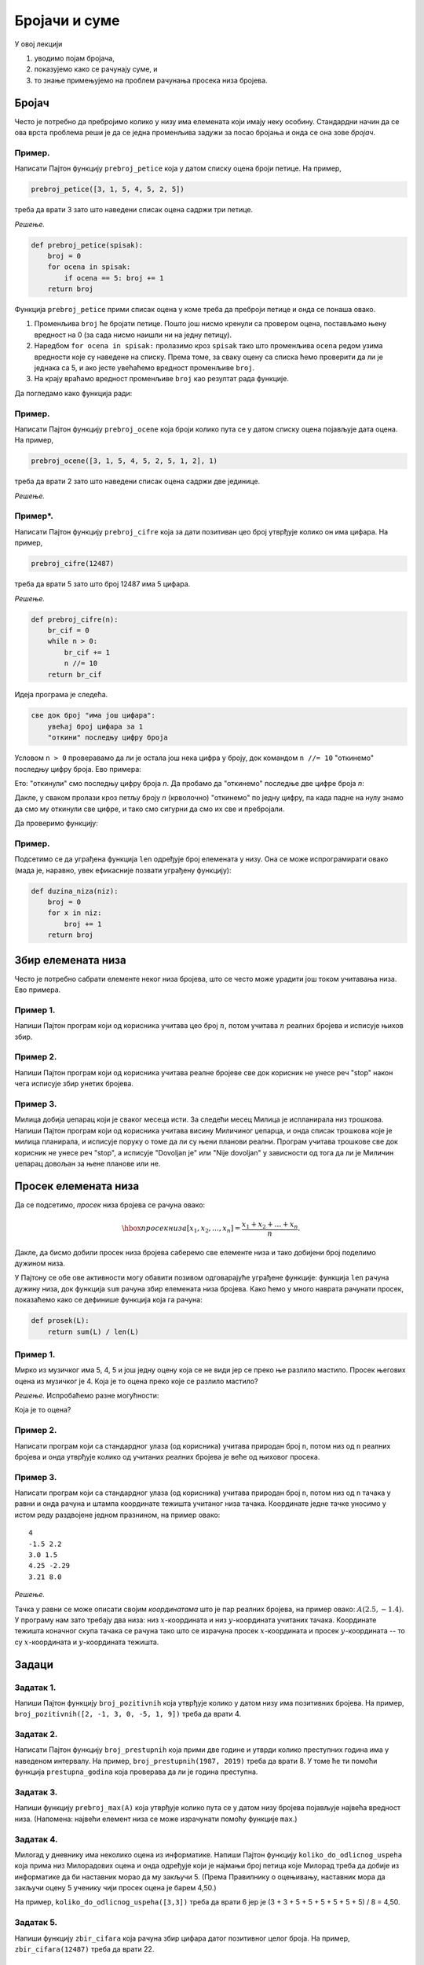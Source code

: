 Бројачи и суме
================

У овој лекцији

1. уводимо појам бројача,
2. показујемо како се рачунају суме, и
3. то знање примењујемо на проблем рачунања просека низа бројева.

Бројач
-----------

Често је потребно да пребројимо колико у низу има елемената који имају неку особину.
Стандардни начин да се ова врста проблема реши је да се једна променљива задужи за
посао бројања и онда се она зове *бројач*.

Пример.
'''''''

Написати Пајтон функцију ``prebroj_petice`` која у датом списку оцена броји петице. На пример,

.. code-block:: python

   prebroj_petice([3, 1, 5, 4, 5, 2, 5])

треба да врати 3 зато што наведени списак оцена садржи три петице.

*Решење.*

.. code-block:: python

   def prebroj_petice(spisak):
       broj = 0
       for ocena in spisak:
           if ocena == 5: broj += 1
       return broj

Функција ``prebroj_petice`` прими списак оцена у коме треба да преброји петице и онда се понаша овако.

1. Променљива ``broj`` ће бројати петице. Пошто још нисмо кренули са провером оцена, постављамо њену вредност на 0 (за сада нисмо наишли ни на једну петицу).
2. Наредбом ``for ocena in spisak:`` пролазимо кроз ``spisak`` тако што променљива ``ocena`` редом узима вредности које су наведене на списку. Према томе, за сваку оцену са списка ћемо проверити да ли је једнака са 5, и ако јесте увећаћемо вредност променљиве ``broj``.
3. На крају враћамо вредност променљиве ``broj`` као резултат рада функције.

Да погледамо како функција ради:

.. activecode:: primer2-1
   :includesrc: _src/P02/Prebroj_petice.py

.. infonote::

   Изврши исти програм и у Пајтон окружењу!
   
   Покрени IDLE, из фолдера ``P02`` учитај програм ``Prebroj_petice.py`` и изврши га.


Пример.
'''''''

Написати Пајтон функцију ``prebroj_ocene`` која броји колико пута се у датом списку оцена појављује дата оцена.
На пример,

.. code-block:: python

    prebroj_ocene([3, 1, 5, 4, 5, 2, 5, 1, 2], 1)

треба да врати 2 зато што наведени списак оцена садржи две јединице.

*Решење.*

.. activecode:: primer2-1b
   :includesrc: _src/P02/Prebroj_ocene.py

.. infonote::

   Изврши исти програм и у Пајтон окружењу!
   
   Покрени IDLE, из фолдера ``P02`` учитај програм ``Prebroj_ocene.py`` и изврши га.

Пример*.
''''''''

Написати Пајтон функцију ``prebroj_cifre`` која за дати позитиван цео број утврђује колико он има цифара. На пример,

.. code-block:: python

   prebroj_cifre(12487)

треба да врати 5 зато што број 12487 има 5 цифара.

*Решење.*

.. code-block:: python

   def prebroj_cifre(n):
       br_cif = 0
       while n > 0:
           br_cif += 1
           n //= 10
       return br_cif

Идеја програма је следећа.

.. code-block:: python

    све док број "има још цифара":
        увећај број цифара за 1
        "откини" последњу цифру броја

Условом ``n > 0`` проверавамо да ли је остала још нека цифра у броју,
док командом ``n //= 10`` "откинемо" последњу цифру броја. Ево примера:

.. activecode:: primer2-2

   n = 12487
   n //= 10
   print(n)

Ето: "откинули" смо последњу цифру броја *n*. Да пробамо да "откинемо" последње две цифре броја *n*:

.. activecode:: primer2-3

   n = 12487
   n //= 10
   n //= 10
   print(n)

Дакле, у сваком пролази кроз петљу броју *n* (крволочно) "откинемо" по једну цифру, па када падне на нулу знамо да смо му откинули све цифре, и тако смо сигурни да смо их све и пребројали.

Да проверимо функцију:

.. activecode:: primer2-4
   :includesrc: _src/P02/Prebroj_cifre.py

.. infonote::

   Изврши исти програм и у Пајтон окружењу!
   
   Покрени IDLE, из фолдера ``P02`` учитај програм ``Prebroj_cifre.py`` и изврши га.



Пример.
'''''''

Подсетимо се да уграђена функција ``len`` одређује број елемената у низу. Она се може испрограмирати овако (мада је, наравно, увек ефикасније позвати уграђену функцију):

.. code-block:: python

   def duzina_niza(niz):
       broj = 0
       for x in niz:
           broj += 1
       return broj


Збир елемената низа
------------------------

Често је потребно сабрати елементе неког низа бројева, што се често може урадити још током учитавања низа.
Ево примера.

Пример 1.
''''''''''''''

Напиши Пајтон програм који од корисника учитава цео број :math:`n`, потом учитава :math:`n` реалних бројева
и исписује њихов збир.

.. activecode:: primer2-5
   :passivecode: true
   :includesrc: _src/P02/Saberi_n.py

.. infonote::

   Изврши програм у Пајтон окружењу!
   
   Покрени IDLE, из фолдера ``P02`` учитај програм ``Saberi_n.py`` и изврши га.

Пример 2.
''''''''''''''

Напиши Пајтон програм који од корисника учитава реалне бројеве све док корисник не унесе реч "stop" након чега
исписује збир унетих бројева.

.. activecode:: primer2-5-5
   :passivecode: true
   :includesrc: _src/P02/Sabiraj_do_stop.py

.. infonote::

   Изврши програм у Пајтон окружењу!
   
   Покрени IDLE, из фолдера ``P02`` учитај програм ``Sabiraj_do_stop.py`` и изврши га.

Пример 3.
''''''''''''''

Милица добија џепарац који је сваког месеца исти. За следећи месец Милица је испланирала низ трошкова.
Напиши Пајтон програм који од корисника учитава висину Миличиног џепарца, и онда списак трошкова које је милица планирала,
и исписује поруку о томе да ли су њени планови реални. Програм учитава трошкове све док корисник не унесе реч "stop", а
исписује "Dovoljan je" или "Nije dovoljan" у зависности од тога да ли је Миличин џепарац довољан за њене планове или не.

.. activecode:: primer2-5-6
   :passivecode: true
   :includesrc: _src/P02/Milicin_dzeparac.py

.. infonote::

   Изврши програм у Пајтон окружењу!
   
   Покрени IDLE, из фолдера ``P02`` учитај програм ``Milicin_dzeparac.py`` и изврши га.

..
    Често је потребно сабрати елементе неког низа бројева, што можемо урадити следећом Пајтон функцијом:
    
    .. code-block:: python
    
       def saberi(L):
           zbir = 0
           for x in L:
               zbir += x
           return zbir
    
    Функција ``saberi`` прими низ бројева који треба сабрати и ради овако.
    
    1. Променљива ``zbir`` ће полако акумулирати збир. Пошто још нисмо кренули са сабирањем, постављамо њену вредност на 0.
    2. Наредбом ``for x in L:`` пролазимо кроз низ ``L`` тако што променљива ``x`` редом узима вредности које су наведене у низу. Тако постижемо да елементе низа, један по један, додајемо на збир ``zbir``.
    3. На крају враћамо вредност променљиве ``zbir`` као резултат рада функције.
    
    Да погледамо како функција ради:
    
    .. activecode:: primer2-5
       :includesrc: _src/P02/Saberi.py
    
    .. infonote::
    
       Изврши исти програм и у Пајтон окружењу!
       
       Покрени IDLE, из фолдера ``P02`` учитај програм ``Saberi.py`` и изврши га.


    Пример.
    '''''''

    Милица добија џепарац који је сваког месеца исти. За следећи месец Милица је испланирала низ трошкова.
    Написати Пајтон функцију ``dzeparac_je_dovoljan`` која проверава да ли ће Милица моћи да својим џепарцем
    покрије све планиране трошкове. Функција треба да прими два податка: висину њеног џепарца и списак трошкова,
    и треба да испише поруку о томе да ли су њени планови реални. Функција не враћа никакву вредност.
    
    На пример,
    
    .. code-block:: python
    
       dzeparac_je_dovoljan(1500, [250, 500, 100, 100, 100, 100, 100])
    
    треба да испише:
        
    .. code-block:: python
    
       Dzeparac je dovoljan
    
    док
        
    .. code-block:: python
    
       dzeparac_je_dovoljan(1500, [250, 500, 200, 300, 100, 100, 100])
    
    треба да испише:
        
    .. code-block:: python
    
       Dzeparac NIJE dovoljan
    
    *Решење.*
    
    .. code-block:: python
    
       def dzeparac_je_dovoljan(dzeparac, troskovi):
           ukupni_troskovi = saberi(troskovi)
           if dzeparac >= ukupni_troskovi:
               print("Dzeparac je dovoljan")
           else:
               print("Dzeparac NIJE dovoljan")
    
    Да видимо како функција ради:
    
    .. activecode:: primer2-6
       :includesrc: _src/P02/Dzeparac.py
    
    .. infonote::
    
       Изврши исти програм и у Пајтон окружењу!
       
       Покрени IDLE, из фолдера ``P02`` учитај програм ``Dzeparac.py`` и изврши га.
    
    Напомена.
    '''''''''''''''
    
    Подсетимо се да уграђена функција ``sum`` одређује збир елемената у низу, попут функције ``saberi``
    коју смо видели раније. Наравно, увек је ефикасније позвати уграђену функцију него нашу функцију.


Просек елемената низа
--------------------------

Да се подсетимо, *просек* низа бројева се рачуна овако:

.. math::

  \hbox{просек низа } [x_1, x_2, \dots, x_n] = \frac{x_1 + x_2 + \dots + x_n}{n}.


Дакле, да бисмо добили просек низа бројева саберемо све елементе низа и тако добијени број поделимо дужином низа.

У Пајтону се обе ове активности могу обавити позивом одговарајуће уграђене функције: функција ``len``
рачуна дужину низа, док функција ``sum`` рачуна збир елемената низа бројева.
Како ћемо у много наврата рачунати просек, показаћемо како се дефинише функција која га рачуна:

.. code-block:: python

   def prosek(L):
       return sum(L) / len(L)

Пример 1.
''''''''''''''

Мирко из музичког има 5, 4, 5 и још једну оцену која се не види јер се преко ње разлило мастило.
Просек његових оцена из музичког је 4. Која је то оцена преко које се разлило мастило?

*Решење.* Испробаћемо разне могућности:

.. activecode:: primer2-7

   def prosek(L):
       return sum(L) / len(L)

   print("Prvi pokusaj:",    prosek([5,4,5,  5]))
   print("Drugi pokusaj:",   prosek([5,4,5,  4]))
   print("Treci pokusaj:",   prosek([5,4,5,  3]))
   print("Cetvrti pokusaj:", prosek([5,4,5,  2]))
   print("Peti pokusaj:",    prosek([5,4,5,  1]))

Која је то оцена?

Пример 2.
''''''''''''''

Написати програм који са стандардног улаза (од корисника) учитава природан број ``n``, потом низ од ``n``
реалних бројева и онда утврђује колико од учитаних реалних бројева је веће од њиховог просека.

.. activecode:: primer2-6-iznad-proseka-1
   :passivecode: true
   :includesrc: _src/P02/Iznad_proseka.py

.. infonote::

   Покрени IDLE окружење, из фолдера ``P02`` учитај програм ``Iznad_proseka.py`` и изврши га.


Пример 3.
''''''''''''''

Написати програм који са стандардног улаза (од корисника) учитава природан број ``n``, потом низ од ``n``
тачака у равни и онда рачуна и штампа координате тежишта учитаног низа тачака. Координате једне тачке уносимо
у истом реду раздвојене једном празнином, на пример овако:
::

   4
   -1.5 2.2
   3.0 1.5
   4.25 -2.29
   3.21 8.0


*Решење.*

Тачка у равни се може описати својим *координатама* што је пар реалних бројева, на пример овако: :math:`A(2.5, -1.4)`.
У програму нам зато требају два низа: низ :math:`x`-координата и низ :math:`y`-координата учитаних тачака.
Координате тежишта коначног скупа тачака се рачуна тако што се израчуна просек
:math:`x`-координата и просек :math:`y`-координата -- то су :math:`x`-координата и :math:`y`-координата тежишта.

.. activecode:: primer2-6-iznad-proseka
   :passivecode: true
   :includesrc: _src/P02/Teziste.py

.. infonote::

   Покрени IDLE окружење, из фолдера ``P02`` учитај програм ``Teziste.py`` и изврши га.


Задаци
-----------

Задатак 1.
''''''''''

Напиши Пајтон функцију ``broj_pozitivnih`` која утврђује колико у датом низу има позитивних бројева. На пример,
``broj_pozitivnih([2, -1, 3, 0, -5, 1, 9])`` треба да врати 4.

.. activecode:: zadatak2-1
   :runortest: test1, test2, test3
   :nocodelens:

   # -*- acsection: general-init -*-
   # -*- acsection: main -*-
   def broj_pozitivnih(L):
       # Овде напиши функцију
       return -1234  # поправи овај ред!

   # Провера
   test1 = broj_pozitivnih([1, 2, 3, 4, 5])
   test2 = broj_pozitivnih([-1, -2, -3, -4])
   test3 = broj_pozitivnih([2, -1, 3, 0, -5, 1, 9])
   # -*- acsection: after-main -*-
   print(test1, test2, test3)
   ====
   from unittest.gui import TestCaseGui
   class myTests(TestCaseGui):
       def testOne(self):
           run_test = acMainSection(test1=test1,test2=test2,test3=test3)
           self.assertEqual(run_test["test1"], 5, "Вредност променљиве 'test1' треба да буде %s" % 5)
           self.assertEqual(run_test["test2"], 0, "Вредност променљиве 'test2' треба да буде %s" % 0)
           self.assertEqual(run_test["test3"], 4, "Вредност променљиве 'test3' треба да буде %s" % 4)
   myTests().main()




Задатак 2.
''''''''''

Написати Пајтон функцију ``broj_prestupnih`` која прими две године и утврди колико преступних година има у
наведеном интервалу. На пример, ``broj_prestupnih(1987, 2019)`` треба да врати 8.
У томе ће ти помоћи функција ``prestupna_godina`` која проверава да ли је година преступна.

.. activecode:: zadatak2-2
   :runortest: test1, test2, test3
   :nocodelens:

   # -*- acsection: general-init -*-
   def prestupna_godina(g):
       if g % 400 == 0 or (g % 100 != 0 and g % 4 == 0):
           return True
       else:
           return False
   # -*- acsection: main -*-

   def broj_prestupnih(g1, g2):
       # Овде напиши функцију
       return -1234  # поправи овај ред!

   # Провера
   test1 = broj_prestupnih(1987, 2019)
   test2 = broj_prestupnih(2019, 2021)
   test3 = broj_prestupnih(1997, 2003)
   # -*- acsection: after-main -*-
   print(test1, test2, test3)
   ====
   from unittest.gui import TestCaseGui
   class myTests(TestCaseGui):
       def testOne(self):
           def __brp(g1, g2):
              n = 0
              g = g1
              while g <= g2:
                  if prestupna_godina(g): n += 1
                  g += 1
              return n
           rez1 = __brp(1987, 2019)
           rez2 = __brp(2019, 2021)
           rez3 = __brp(1997, 2003)
           run_test = acMainSection(test1=test1,test2=test2,test3=test3)
           self.assertEqual(run_test["test1"], rez1, "Вредност променљиве 'test1' треба да буде %s" % rez1)
           self.assertEqual(run_test["test2"], rez2, "Вредност променљиве 'test2' треба да буде %s" % rez2)
           self.assertEqual(run_test["test3"], rez3, "Вредност променљиве 'test3' треба да буде %s" % rez3)
   myTests().main()




Задатак 3.
''''''''''

Напиши функцију ``prebroj_max(A)`` која утврђује колико пута се у датом низу бројева појављује највећа вредност низа.
(Напомена: највећи елемент низа се може израчунати помоћу функције ``max``.)

.. activecode:: zadatak2-3
   :runortest: test1, test2, test3
   :nocodelens:

   # -*- acsection: general-init -*-
   # -*- acsection: main -*-
   def prebroj_max(A):
       # Овде напиши функцију
       return -1234  # поправи овај ред!

   # Провера
   test1 = prebroj_max([1, 2, 3, 2, 3, 3, 3])
   test2 = prebroj_max([0, 0, 0])
   test3 = prebroj_max([5])
   # -*- acsection: after-main -*-
   print(test1, test2, test3)
   ====
   from unittest.gui import TestCaseGui
   class myTests(TestCaseGui):
       def testOne(self):
           run_test = acMainSection(test1=test1,test2=test2,test3=test3)
           self.assertEqual(run_test["test1"], 4, "Вредност променљиве 'test1' треба да буде %s" % 4)
           self.assertEqual(run_test["test2"], 3, "Вредност променљиве 'test2' треба да буде %s" % 3)
           self.assertEqual(run_test["test3"], 1, "Вредност променљиве 'test3' треба да буде %s" % 1)
   myTests().main()

Задатак 4.
''''''''''''''''''''''

Милoraд у дневнику има неколико оцена из информатике. Напиши Пајтон функцију ``koliko_do_odlicnog_uspeha``
која прима низ Милорадових оцена и онда одређује који је најмањи број петица које Милорад треба да добије из информатике
да би наставник морао да му закључи 5. (Према Правилнику о оцењивању, наставник мора да закључи оцену 5
ученику чији просек оцена је барем 4,50.)
 
На пример, ``koliko_do_odlicnog_uspeha([3,3])`` треба да врати 6 јер је (3 + 3 + 5 + 5 + 5 + 5 + 5 + 5) / 8 = 4,50.

.. activecode:: zadatak2-6
   :runortest: test1, test2, test3, test4
   :nocodelens:

   # -*- acsection: general-init -*-
   def prosek(A):
       return sum(A) / len(A)
   # -*- acsection: main -*-

   def koliko_do_odlicnog_uspeha(A):
       # Овде напиши функцију
       return -1234  # поправи овај ред!

   # Провера
   test1 = koliko_do_odlicnog_uspeha([4])
   test2 = koliko_do_odlicnog_uspeha([4, 4])
   test3 = koliko_do_odlicnog_uspeha([3, 3])
   test4 = koliko_do_odlicnog_uspeha([5, 5, 5])
   # -*- acsection: after-main -*-
   print(test1, test2, test3, test4)
   ====
   from unittest.gui import TestCaseGui
   class myTests(TestCaseGui):
       def testOne(self):
           def __pr(A):
               return sum(A) / len(A)
           def __kdou(L):
               n=0
               while __pr(L) < 4.5:
                   n += 1
                   L.append(5)
               return n
           rez1 = __kdou([4])
           rez2 = __kdou([4, 4])
           rez3 = __kdou([3, 3])
           rez4 = __kdou([5, 5, 5])
           run_test = acMainSection(test1=test1,test2=test2,test3=test3,test4=test4)
           self.assertEqual(run_test["test1"], rez1, "Вредност променљиве 'test1' треба да буде %s" % rez1)
           self.assertEqual(run_test["test2"], rez2, "Вредност променљиве 'test2' треба да буде %s" % rez2)
           self.assertEqual(run_test["test3"], rez3, "Вредност променљиве 'test3' треба да буде %s" % rez3)
           self.assertEqual(run_test["test4"], rez4, "Вредност променљиве 'test4' треба да буде %s" % rez4)
   myTests().main()



Задатак 5.
'''''''''''''''''''''

Напиши функцију ``zbir_cifara`` која рачуна збир цифара датог позитивног целог броја. На пример,
``zbir_cifara(12487)`` треба да врати 22.

.. activecode:: zadatak2-4
   :runortest: test1, test2, test3
   :nocodelens:

   # -*- acsection: general-init -*-
   # -*- acsection: main -*-
   def zbir_cifara(n):
       # Овде напиши функцију
       return -1234  # поправи овај ред!

   # Провера
   test1 = zbir_cifara(12487)
   test2 = zbir_cifara(1248700)
   test3 = zbir_cifara(9)
   # -*- acsection: after-main -*-
   print(test1, test2, test3)
   ====
   from unittest.gui import TestCaseGui
   class myTests(TestCaseGui):
       def testOne(self):
           def __zb(n):
               s=0
               while n > 0:
                   s += n % 10
                   n //= 10
               return s
           rez1 = __zb(12487)
           rez2 = __zb(1248700)
           rez3 = __zb(9)
           run_test = acMainSection(test1=test1,test2=test2,test3=test3)
           self.assertEqual(run_test["test1"], rez1, "Вредност променљиве 'test1' треба да буде %s" % rez1)
           self.assertEqual(run_test["test2"], rez2, "Вредност променљиве 'test2' треба да буде %s" % rez2)
           self.assertEqual(run_test["test3"], rez3, "Вредност променљиве 'test3' треба да буде %s" % rez3)
   myTests().main()



Задатак 6*.
''''''''''''''''''''''

*Судбински број* неке особе се добија овако:

1. Запишемо датум рођења те особе као један низ цифара, на пример: 15. мај 2001. --> 15052001
2. Саберемо цифре тог броја.
3. Ако смо добили једноцифрени број, то је судбински број особе.
4. Ако нисмао добили једноцифрени број саберемо цифре добијеног броја, и тако све док не добијемо једноцифрени број.

**Важна напомена!** Ово је само вежбица из програмирања. Немојте придавати никакав значај добијеном броју! Нумерологија је изашла из моде пре око хиљаду година.

Напиши функцију ``sudbinski_broj`` која рачуна судбински број неке особе на основу броја који одговара њеном датуму рођења.

.. activecode:: zadatak2-5b
   :runortest: test1, test2
   :nocodelens:

   # -*- acsection: general-init -*-
   # -*- acsection: main -*-
   def sudbinski_broj(n):
       # Овде напиши функцију
       return -1234  # поправи овај ред!

   # Провера
   test1 = sudbinski_broj(10102010)
   test2 = sudbinski_broj(29091999)
   # -*- acsection: after-main -*-
   print(test1, test2)
   ====
   from unittest.gui import TestCaseGui
   class myTests(TestCaseGui):
       def testOne(self):
           def __zb(n):
               s=0
               while n > 0:
                   s += n % 10
                   n //= 10
               return s
           def __sb(n):
               while n > 9: n = __zb(n)
               return n
           rez1 = __sb(10102010)
           rez2 = __sb(29091999)
           run_test = acMainSection(test1=test1,test2=test2)
           self.assertEqual(run_test["test1"], rez1, "Вредност променљиве 'test1' треба да буде %s" % rez1)
           self.assertEqual(run_test["test2"], rez2, "Вредност променљиве 'test2' треба да буде %s" % rez2)
   myTests().main()





Задаци из Алгоритамске збирке задатака
----------------------------------------------

Решавањем следећих задатака можете да увежбате додатне вештине у раду са листама. 

https://petlja.org/biblioteka/r/problemi/Zbirka/prosecno_odstupanje_od_minimuma

https://petlja.org/biblioteka/r/problemi/Zbirka/minimalno_odstupanje_od_proseka

https://petlja.org/biblioteka/r/problemi/Zbirka/translacija_tacaka

https://petlja.org/biblioteka/r/problemi/Zbirka/ciklicno_pomeranje_za_jedno_mesto


